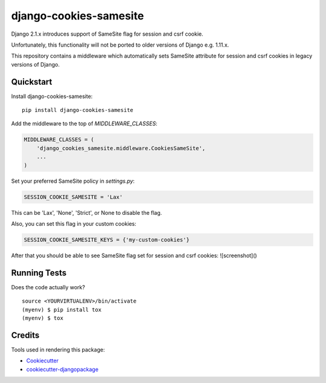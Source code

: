 =============================
django-cookies-samesite
=============================

.. image:: https://badge.fury.io/py/django-cookies-samesite.svg
    :target: https://badge.fury.io/py/django-cookies-samesite

.. image:: https://travis-ci.org/jotes/django-cookies-samesite.svg?branch=master
    :target: https://travis-ci.org/jotes/django-cookies-samesite

.. image:: https://codecov.io/gh/jotes/django-cookies-samesite/branch/master/graph/badge.svg
    :target: https://codecov.io/gh/jotes/django-cookies-samesite

Django 2.1.x introduces support of SameSite flag for session and csrf cookie.

Unfortunately, this functionality will not be ported to older versions of Django e.g. 1.11.x.

This repository contains a middleware which automatically sets SameSite attribute for session and csrf cookies in legacy versions of Django.

Quickstart
----------

Install django-cookies-samesite::

    pip install django-cookies-samesite

Add the middleware to the top of `MIDDLEWARE_CLASSES`:

.. code-block:: python

    MIDDLEWARE_CLASSES = (
        'django_cookies_samesite.middleware.CookiesSameSite',
        ...
    )

Set your preferred SameSite policy in `settings.py`:

.. code-block:: python

   SESSION_COOKIE_SAMESITE = 'Lax'

This can be 'Lax', 'None', 'Strict', or None to disable the flag.

Also, you can set this flag in your custom cookies:

.. code-block:: python

   SESSION_COOKIE_SAMESITE_KEYS = {'my-custom-cookies'}


After that you should be able to see SameSite flag set for session and csrf cookies:
![screenshot]()

Running Tests
-------------

Does the code actually work?

::

    source <YOURVIRTUALENV>/bin/activate
    (myenv) $ pip install tox
    (myenv) $ tox

Credits
-------

Tools used in rendering this package:

*  Cookiecutter_
*  `cookiecutter-djangopackage`_

.. _Cookiecutter: https://github.com/audreyr/cookiecutter
.. _`cookiecutter-djangopackage`: https://github.com/pydanny/cookiecutter-djangopackage
